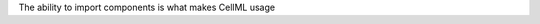 .. _inform7_1:

.. container:: infospec

  The ability to import components is what makes CellML usage
